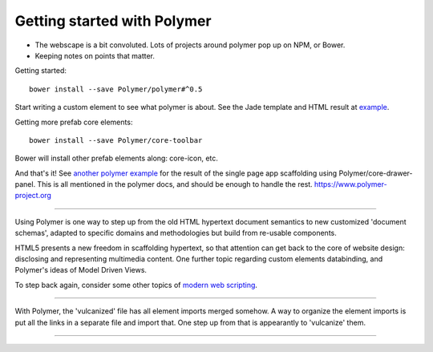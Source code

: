 Getting started with Polymer
============================

- The webscape is a bit convoluted. Lots of projects around polymer pop up on
  NPM, or Bower. 
- Keeping notes on points that matter.

Getting started::

  bower install --save Polymer/polymer#^0.5

Start writing a custom element to see what polymer is about.
See the Jade template and HTML result at `example </example/polymer-custom>`_.

Getting more prefab core elements::

  bower install --save Polymer/core-toolbar

Bower will install other prefab elements along: core-icon, etc.

And that's it! See `another polymer example </example/polymer-example>`_
for the result of the single page app scaffolding using Polymer/core-drawer-panel.
This is all mentioned in the polymer docs, and should be enough to handle the
rest. https://www.polymer-project.org

----

Using Polymer is one way to step up from the old HTML hypertext document
semantics to new customized 'document schemas', adapted to specific domains and
methodologies but build from re-usable components.

HTML5 presents a new freedom in scaffolding hypertext, so that attention can get
back to the core of website design: disclosing and representing multimedia content.
One further topic regarding custom elements databinding, and Polymer's ideas of
Model Driven Views.

To step back again, consider some other topics of `modern web scripting <http://superherojs.com>`_. 

----

With Polymer, the 'vulcanized' file has all element imports merged somehow.
A way to organize the element imports is put all the links in a separate file
and import that. One step up from that is appearantly to 'vulcanize' them.

----

.. raw:: markdown

  Polymer is based on a set of future technologies, including [Shadow
  DOM](http://w3c.github.io/webcomponents/spec/shadow/), [Custom
  Elements](http://w3c.github.io/webcomponents/spec/custom/) and Model Driven
  Views. Currently these technologies are implemented as polyfills or shims, but
  as browsers adopt these features natively, the platform code that drives Polymer
  evacipates, leaving only the value-adds.

